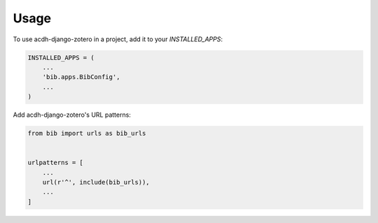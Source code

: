 =====
Usage
=====

To use acdh-django-zotero in a project, add it to your `INSTALLED_APPS`:

.. code-block:: python

    INSTALLED_APPS = (
        ...
        'bib.apps.BibConfig',
        ...
    )

Add acdh-django-zotero's URL patterns:

.. code-block:: python

    from bib import urls as bib_urls


    urlpatterns = [
        ...
        url(r'^', include(bib_urls)),
        ...
    ]
